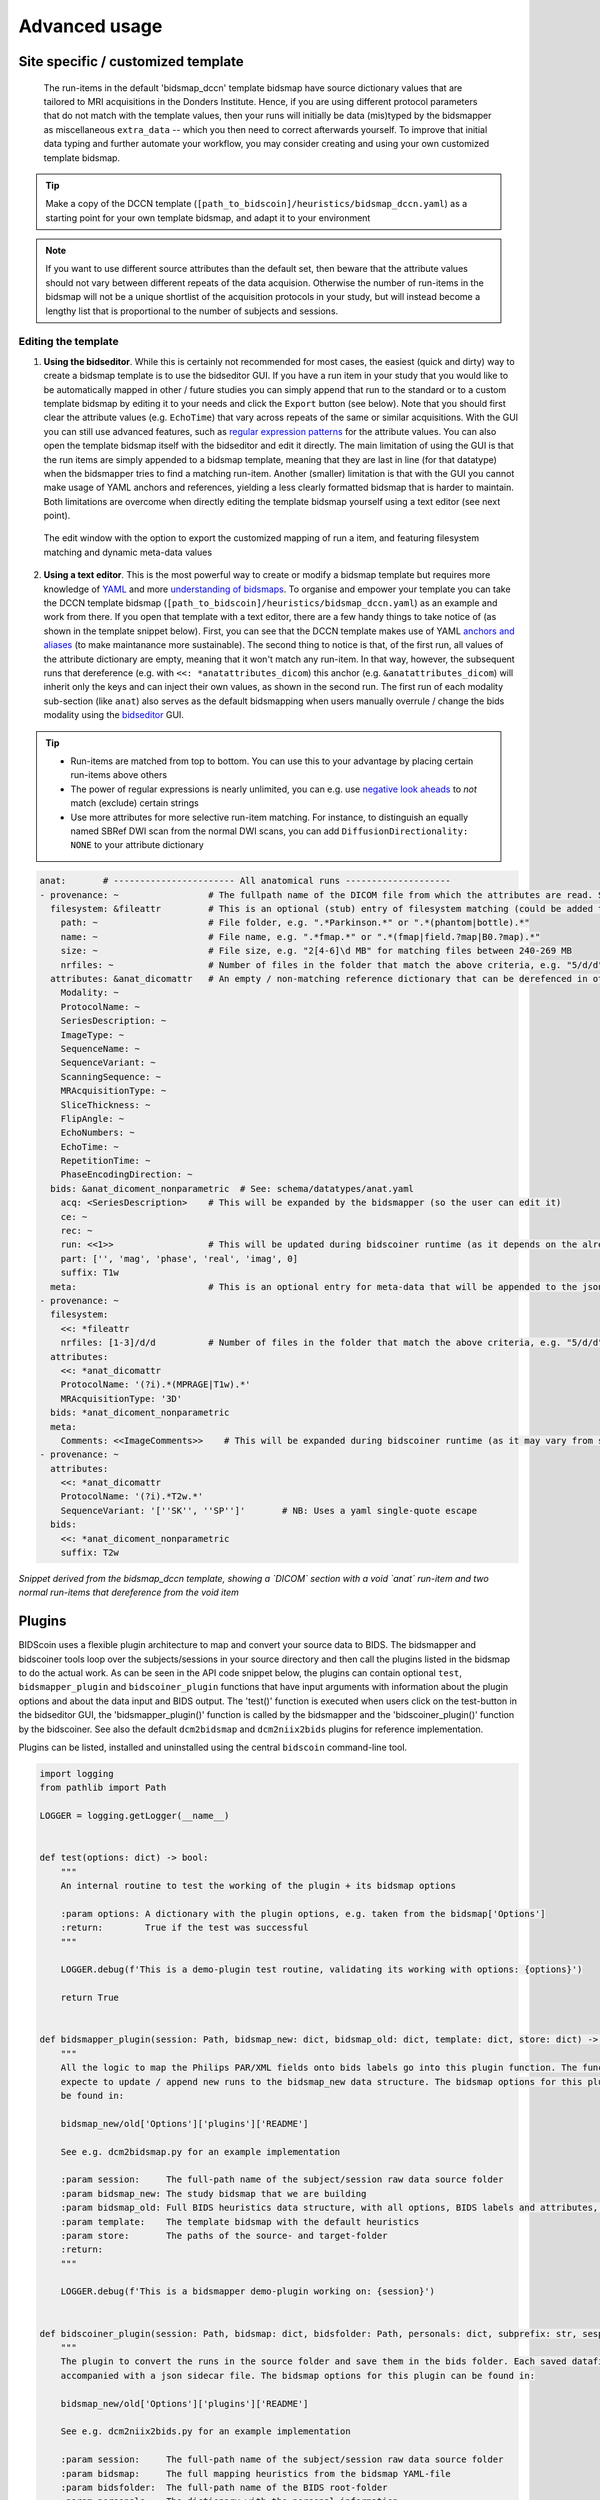 Advanced usage
==============

Site specific / customized template
-----------------------------------

 The run-items in the default 'bidsmap_dccn' template bidsmap have source dictionary values that are tailored to MRI acquisitions in the Donders Institute. Hence, if you are using different protocol parameters that do not match with the template values, then your runs will initially be data (mis)typed by the bidsmapper as miscellaneous ``extra_data`` -- which you then need to correct afterwards yourself. To improve that initial data typing and further automate your workflow, you may consider creating and using your own customized template bidsmap.

.. tip::
   Make a copy of the DCCN template (``[path_to_bidscoin]/heuristics/bidsmap_dccn.yaml``) as a starting point for your own template bidsmap, and adapt it to your environment

.. note::
   If you want to use different source attributes than the default set, then beware that the attribute values should not vary between different repeats of the data acquision. Otherwise the number of run-items in the bidsmap will not be a unique shortlist of the acquisition protocols in your study, but will instead become a lengthy list that is proportional to the number of subjects and sessions.

Editing the template
^^^^^^^^^^^^^^^^^^^^

1. **Using the bidseditor**. While this is certainly not recommended for most cases, the easiest (quick and dirty) way to create a bidsmap template is to use the bidseditor GUI. If you have a run item in your study that you would like to be automatically mapped in other / future studies you can simply append that run to the standard or to a custom template bidsmap by editing it to your needs and click the ``Export`` button (see below). Note that you should first clear the attribute values (e.g. ``EchoTime``) that vary across repeats of the same or similar acquisitions. With the GUI you can still use advanced features, such as `regular expression patterns <https://docs.python.org/3/library/re.html>`__ for the attribute values. You can also open the template bidsmap itself with the bidseditor and edit it directly. The main limitation of using the GUI is that the run items are simply appended to a bidsmap template, meaning that they are last in line (for that datatype) when the bidsmapper tries to find a matching run-item. Another (smaller) limitation is that with the GUI you cannot make usage of YAML anchors and references, yielding a less clearly formatted bidsmap that is harder to maintain. Both limitations are overcome when directly editing the template bidsmap yourself using a text editor (see next point).

.. figure:: ./_static/bidseditor_edit_tooltip.png

   The edit window with the option to export the customized mapping of run a item, and featuring filesystem matching and dynamic meta-data values

2. **Using a text editor**. This is the most powerful way to create or modify a bidsmap template but requires more knowledge of `YAML <http://yaml.org/>`__ and more `understanding of bidsmaps <bidsmap.html>`__. To organise and empower your template you can take the DCCN template bidsmap (``[path_to_bidscoin]/heuristics/bidsmap_dccn.yaml``) as an example and work from there. If you open that template with a text editor, there are a few handy things to take notice of (as shown in the template snippet below). First, you can see that the DCCN template makes use of YAML `anchors and aliases <https://blog.daemonl.com/2016/02/yaml.html>`__ (to make maintanance more sustainable). The second thing to notice is that, of the first run, all values of the attribute dictionary are empty, meaning that it won't match any run-item. In that way, however, the subsequent runs that dereference (e.g. with ``<<: *anatattributes_dicom``) this anchor (e.g. ``&anatattributes_dicom``) will inherit only the keys and can inject their own values, as shown in the second run. The first run of each modality sub-section (like ``anat``) also serves as the default bidsmapping when users manually overrule / change the bids modality using the `bidseditor <workflow.html#step-1b-running-the-bidseditor>`__ GUI.

.. tip::
   - Run-items are matched from top to bottom. You can use this to your advantage by placing certain run-items above others
   - The power of regular expressions is nearly unlimited, you can e.g. use `negative look aheads <https://docs.python.org/3/howto/regex.html#lookahead-assertions>`__ to *not* match (exclude) certain strings
   - Use more attributes for more selective run-item matching. For instance, to distinguish an equally named SBRef DWI scan from the normal DWI scans, you can add ``DiffusionDirectionality: NONE`` to your attribute dictionary

.. code-block:: yaml

   anat:       # ----------------------- All anatomical runs --------------------
   - provenance: ~                 # The fullpath name of the DICOM file from which the attributes are read. Serves also as a look-up key to find a run in the bidsmap
     filesystem: &fileattr         # This is an optional (stub) entry of filesystem matching (could be added to any run-item)
       path: ~                     # File folder, e.g. ".*Parkinson.*" or ".*(phantom|bottle).*"
       name: ~                     # File name, e.g. ".*fmap.*" or ".*(fmap|field.?map|B0.?map).*"
       size: ~                     # File size, e.g. "2[4-6]\d MB" for matching files between 240-269 MB
       nrfiles: ~                  # Number of files in the folder that match the above criteria, e.g. "5/d/d" for matching a number between 500-599
     attributes: &anat_dicomattr   # An empty / non-matching reference dictionary that can be derefenced in other run-items of this data type
       Modality: ~
       ProtocolName: ~
       SeriesDescription: ~
       ImageType: ~
       SequenceName: ~
       SequenceVariant: ~
       ScanningSequence: ~
       MRAcquisitionType: ~
       SliceThickness: ~
       FlipAngle: ~
       EchoNumbers: ~
       EchoTime: ~
       RepetitionTime: ~
       PhaseEncodingDirection: ~
     bids: &anat_dicoment_nonparametric  # See: schema/datatypes/anat.yaml
       acq: <SeriesDescription>    # This will be expanded by the bidsmapper (so the user can edit it)
       ce: ~
       rec: ~
       run: <<1>>                  # This will be updated during bidscoiner runtime (as it depends on the already existing files)
       part: ['', 'mag', 'phase', 'real', 'imag', 0]
       suffix: T1w
     meta:                         # This is an optional entry for meta-data that will be appended to the json sidecar files produced by dcm2niix
   - provenance: ~
     filesystem:
       <<: *fileattr
       nrfiles: [1-3]/d/d          # Number of files in the folder that match the above criteria, e.g. "5/d/d" for matching a number between 500-599
     attributes:
       <<: *anat_dicomattr
       ProtocolName: '(?i).*(MPRAGE|T1w).*'
       MRAcquisitionType: '3D'
     bids: *anat_dicoment_nonparametric
     meta:
       Comments: <<ImageComments>>    # This will be expanded during bidscoiner runtime (as it may vary from session to session)
   - provenance: ~
     attributes:
       <<: *anat_dicomattr
       ProtocolName: '(?i).*T2w.*'
       SequenceVariant: '[''SK'', ''SP'']'       # NB: Uses a yaml single-quote escape
     bids:
       <<: *anat_dicoment_nonparametric
       suffix: T2w

*Snippet derived from the bidsmap_dccn template, showing a `DICOM` section with a void `anat` run-item and two normal run-items that dereference from the void item*

Plugins
-------

BIDScoin uses a flexible plugin architecture to map and convert your source data to BIDS. The bidsmapper and bidscoiner tools loop over the subjects/sessions in your source directory and then call the plugins listed in the bidsmap to do the actual work. As can be seen in the API code snippet below, the plugins can contain optional ``test``, ``bidsmapper_plugin`` and ``bidscoiner_plugin`` functions that have input arguments with information about the plugin options and about the data input and BIDS output. The 'test()' function is executed when users click on the test-button in the bidseditor GUI, the 'bidsmapper_plugin()' function is called by the bidsmapper and the 'bidscoiner_plugin()' function by the bidscoiner. See also the default ``dcm2bidsmap`` and ``dcm2niix2bids`` plugins for reference implementation.

Plugins can be listed, installed and uninstalled using the central ``bidscoin`` command-line tool.

.. code-block:: python3

   import logging
   from pathlib import Path

   LOGGER = logging.getLogger(__name__)


   def test(options: dict) -> bool:
       """
       An internal routine to test the working of the plugin + its bidsmap options

       :param options: A dictionary with the plugin options, e.g. taken from the bidsmap['Options']
       :return:        True if the test was successful
       """

       LOGGER.debug(f'This is a demo-plugin test routine, validating its working with options: {options}')

       return True


   def bidsmapper_plugin(session: Path, bidsmap_new: dict, bidsmap_old: dict, template: dict, store: dict) -> None:
       """
       All the logic to map the Philips PAR/XML fields onto bids labels go into this plugin function. The function is
       expecte to update / append new runs to the bidsmap_new data structure. The bidsmap options for this plugin can
       be found in:

       bidsmap_new/old['Options']['plugins']['README']

       See e.g. dcm2bidsmap.py for an example implementation

       :param session:     The full-path name of the subject/session raw data source folder
       :param bidsmap_new: The study bidsmap that we are building
       :param bidsmap_old: Full BIDS heuristics data structure, with all options, BIDS labels and attributes, etc
       :param template:    The template bidsmap with the default heuristics
       :param store:       The paths of the source- and target-folder
       :return:
       """

       LOGGER.debug(f'This is a bidsmapper demo-plugin working on: {session}')


   def bidscoiner_plugin(session: Path, bidsmap: dict, bidsfolder: Path, personals: dict, subprefix: str, sesprefix: str) -> None:
       """
       The plugin to convert the runs in the source folder and save them in the bids folder. Each saved datafile should be
       accompanied with a json sidecar file. The bidsmap options for this plugin can be found in:

       bidsmap_new/old['Options']['plugins']['README']

       See e.g. dcm2niix2bids.py for an example implementation

       :param session:     The full-path name of the subject/session raw data source folder
       :param bidsmap:     The full mapping heuristics from the bidsmap YAML-file
       :param bidsfolder:  The full-path name of the BIDS root-folder
       :param personals:   The dictionary with the personal information
       :param subprefix:   The prefix common for all source subject-folders
       :param sesprefix:   The prefix common for all source session-folders
       :return:            Nothing
       """

       LOGGER.debug(f'This is a bidscoiner demo-plugin working on: {session} -> {bidsfolder}')

*The README plugin placeholder code*
